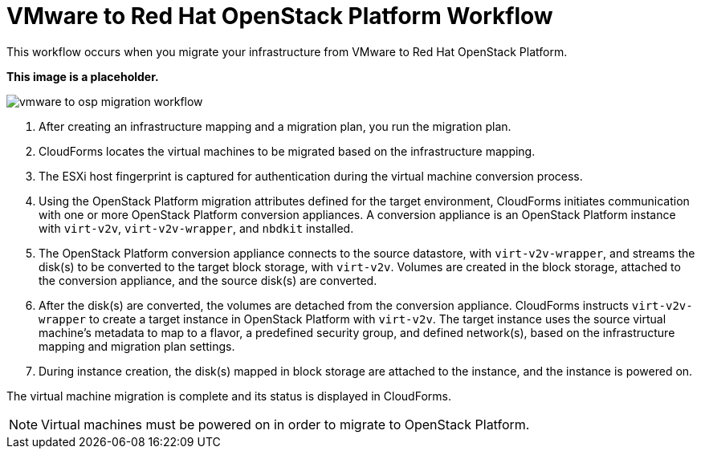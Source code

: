 [id="Vmware_to_osp_workflow"]
= VMware to Red Hat OpenStack Platform Workflow

This workflow occurs when you migrate your infrastructure from VMware to Red Hat OpenStack Platform.

*This image is a placeholder.*

image:vmware_to_osp_migration_workflow.png[]

. After creating an infrastructure mapping and a migration plan, you run the migration plan.

. CloudForms locates the virtual machines to be migrated based on the infrastructure mapping.

. The ESXi host fingerprint is captured for authentication during the virtual machine conversion process.

. Using the OpenStack Platform migration attributes defined for the target environment, CloudForms initiates communication with one or more OpenStack Platform conversion appliances. A conversion appliance is an OpenStack Platform instance with `virt-v2v`, `virt-v2v-wrapper`, and `nbdkit` installed.

. The OpenStack Platform conversion appliance connects to the source datastore, with `virt-v2v-wrapper`, and streams the disk(s) to be converted to the target block storage, with `virt-v2v`. Volumes are created in the block storage, attached to the conversion appliance, and the source disk(s) are converted.

. After the disk(s) are converted, the volumes are detached from the conversion appliance. CloudForms instructs `virt-v2v-wrapper` to create a target instance in OpenStack Platform with `virt-v2v`. The target instance uses the source virtual machine’s metadata to map to a flavor, a predefined security group, and defined network(s), based on the infrastructure mapping and migration plan settings.

. During instance creation, the disk(s) mapped in block storage are attached to the instance, and the instance is powered on.

The virtual machine migration is complete and its status is displayed in CloudForms.

[NOTE]
====
Virtual machines must be powered on in order to migrate to OpenStack Platform.
====
